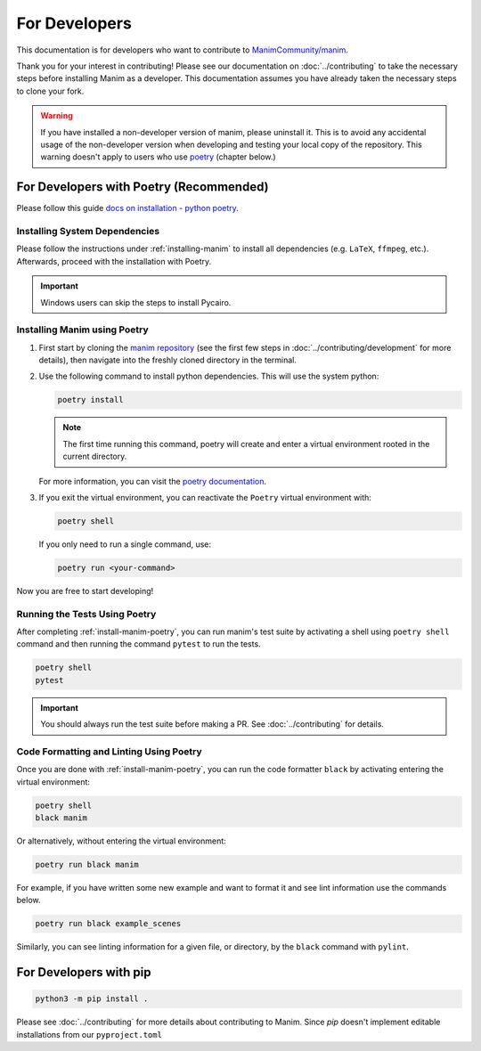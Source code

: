 For Developers
==============

This documentation is for developers who want to contribute to 
`ManimCommunity/manim <https://github.com/ManimCommunity/manim>`_.

Thank you for your interest in contributing! Please see our documentation on
:doc:`../contributing` to take the necessary steps before installing Manim as a
developer. This documentation assumes you have already taken the necessary
steps to clone your fork.

.. warning::

   If you have installed a non-developer version of manim, please uninstall
   it. This is to avoid any accidental usage of the non-developer version
   when developing and testing your local copy of the repository. This
   warning doesn't apply to users who use `poetry
   <https://python-poetry.org>`_ (chapter below.)

For Developers with Poetry (Recommended)
~~~~~~~~~~~~~~~~~~~~~~~~~~~~~~~~~~~~~~~~

Please follow this guide `docs on installation - python poetry
<https://python-poetry.org/docs/master/#installation>`_.

Installing System Dependencies
******************************

Please follow the instructions under :ref:`installing-manim` to install all
dependencies (e.g. ``LaTeX``, ``ffmpeg``, etc.). Afterwards, proceed with the
installation with Poetry.

.. important:: Windows users can skip the steps to install Pycairo.


.. _install-manim-poetry:

Installing Manim using Poetry
*****************************

#.  First start by cloning the `manim repository <https://github.com/manimcommunity/manim>`_ 
    (see the first few steps in :doc:`../contributing/development` for more details),
    then navigate into the freshly cloned directory in the terminal.

#.  Use the following command to install python dependencies. This will use the system python:

    .. code-block:: bash
	
         poetry install

    .. note:: The first time running this command, poetry will create and
              enter a virtual environment rooted in the current directory.
    
    For more information, you can visit the `poetry documentation
    <https://python-poetry.org/docs/managing-environments/>`_.

#. If you exit the virtual environment, you can reactivate the
   ``Poetry`` virtual environment with:

   .. code-block:: bash

      poetry shell
   
   If you only need to run a single command, use:

   .. code-block:: bash

      poetry run <your-command>

Now you are free to start developing!

Running the Tests Using Poetry
******************************

After completing :ref:`install-manim-poetry`, you can run manim's test suite
by activating a shell using ``poetry shell`` command and then running the
command ``pytest`` to run the tests.

.. code-block:: bash

   poetry shell
   pytest

.. important:: 

   You should always run the test suite before making a PR. See
   :doc:`../contributing` for details.


Code Formatting and Linting Using Poetry
****************************************

Once you are done with :ref:`install-manim-poetry`, you can run the code 
formatter ``black`` by activating entering the virtual environment:

.. code-block:: bash

   poetry shell
   black manim

Or alternatively, without entering the virtual environment: 

.. code-block:: bash

   poetry run black manim

For example, if you have written some new example and want to format it and see 
lint information use the commands below.

.. code-block:: bash

    poetry run black example_scenes

Similarly, you can see linting information for a given file, or directory, 
by the ``black`` command with ``pylint``.


For Developers with pip
~~~~~~~~~~~~~~~~~~~~~~~

.. code-block:: bash

   python3 -m pip install .

Please see :doc:`../contributing` for more details about contributing to Manim.
Since `pip` doesn't implement editable installations from our ``pyproject.toml``
